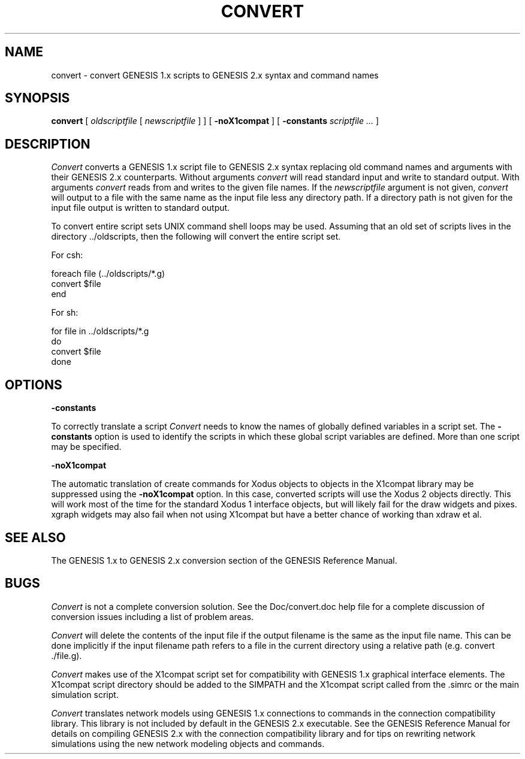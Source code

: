 .\" $Id: convert.1,v 1.4 2005/07/01 20:20:52 svitak Exp $
.TH CONVERT 1L "3 October 1994"
.SH NAME
convert \- convert GENESIS 1.x scripts to GENESIS 2.x syntax and command names
.SH SYNOPSIS
.B convert
[
.I oldscriptfile
[
.I newscriptfile
]
]
[
.B \-noX1compat
]
[
.B \-constants
.I scriptfile ...
]
.SH DESCRIPTION
.LP
.I Convert
converts a GENESIS 1.x script file
to GENESIS 2.x syntax replacing old command names and arguments
with their GENESIS 2.x counterparts.
Without arguments
.I convert
will read standard input and write to standard output.
With arguments
.I convert
reads from and writes to the given file names.
If the
.I newscriptfile
argument is not given,
.I convert
will output to a file with the same name as the input
file less any directory path.
If a directory path is not given for the input file
output is written to standard output.
.LP
To convert entire script sets
UNIX command shell loops may be used.
Assuming that an old set of scripts
lives in the directory ../oldscripts,
then the following will convert the entire script set.
.LP
For csh:
.nf
.sp
foreach file (../oldscripts/*.g)
    convert $file
end
.LP
For sh:
.nf
.sp
for file in ../oldscripts/*.g
do
    convert $file
done
.SH OPTIONS
.LP
.B \-constants
.LP
To correctly translate a script
.I Convert
needs to know the names of globally defined variables
in a script set.
The
.B \-constants
option is used to identify the scripts
in which these global script variables are defined.
More than one script may be specified.
.LP
.B \-noX1compat
.LP
The automatic translation of create commands for Xodus objects
to objects in the X1compat library may be suppressed using the
.B \-noX1compat
option.
In this case, converted scripts will use the Xodus 2 objects
directly.  This will work most of the time for the standard
Xodus 1 interface objects, but will likely fail for the
draw widgets and pixes.  xgraph widgets may also fail when
not using X1compat but have a better chance of working than
xdraw et al.
.SH "SEE ALSO"
The GENESIS 1.x to GENESIS 2.x conversion section
of the GENESIS Reference Manual.
.SH BUGS
.LP
.I Convert
is not a complete conversion solution.
See the Doc/convert.doc help file for a
complete discussion of conversion issues
including a list of problem areas.
.LP
.I Convert
will delete the contents of the input file
if the output filename is the same as the input file name.
This can be done implicitly if the input filename path
refers to a file in the current directory using a relative path
(e.g. convert ./file.g).
.LP
.I Convert
makes use of the X1compat script set
for compatibility with GENESIS 1.x graphical interface elements.
The X1compat script directory should be added to the SIMPATH
and the X1compat script called from the .simrc
or the main simulation script.
.LP
.I Convert
translates network models using GENESIS 1.x connections
to commands in the connection compatibility library.
This library is not included by default in the GENESIS 2.x
executable.
See the GENESIS Reference Manual for details on compiling
GENESIS 2.x with the connection compatibility library
and for tips on rewriting network simulations using the
new network modeling objects and commands.
